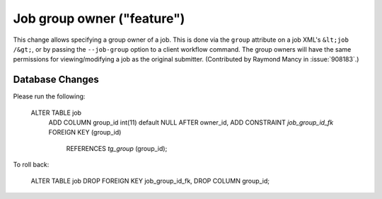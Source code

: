 Job group owner ("feature")
===========================

This change allows specifying a group owner of a job. This is done via the
``group`` attribute on a job XML's ``&lt;job /&gt;``, or by passing
the ``--job-group`` option to a client workflow command. The group owners
will have the same permissions for viewing/modifying a job as the original
submitter. (Contributed by Raymond Mancy in :issue:`908183`.)

Database Changes
----------------
Please run the following:

  ALTER TABLE job
      ADD COLUMN group_id int(11) default NULL AFTER owner_id,
      ADD CONSTRAINT `job_group_id_fk` FOREIGN KEY (group_id)
          REFERENCES `tg_group` (group_id);


To roll back:

  ALTER TABLE job DROP FOREIGN KEY job_group_id_fk, DROP COLUMN group_id;
